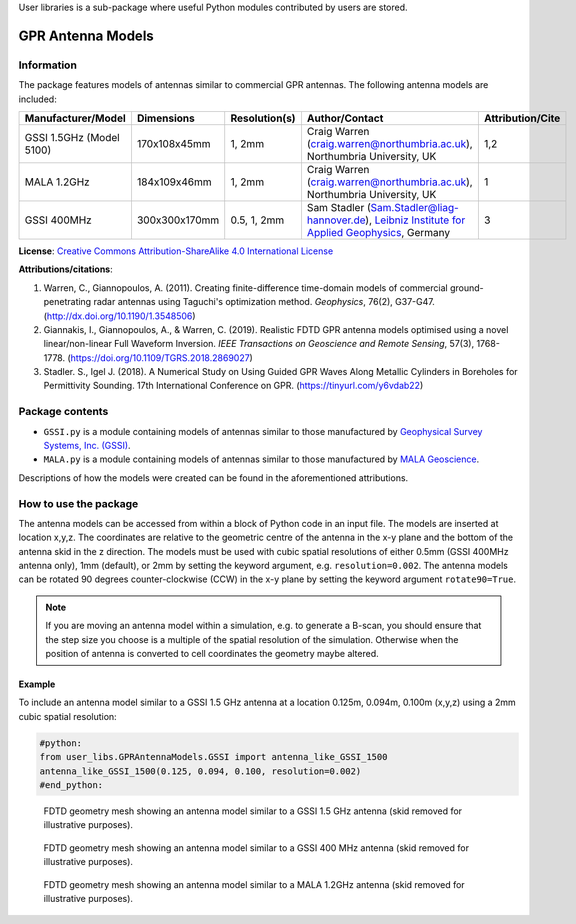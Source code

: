 User libraries is a sub-package where useful Python modules contributed by users are stored.

******************
GPR Antenna Models
******************

Information
===========

The package features models of antennas similar to commercial GPR antennas. The following antenna models are included:

======================== ============= ============= ========================================================================================================================================================================================================================= ================
Manufacturer/Model       Dimensions    Resolution(s) Author/Contact                                                                                                                                                                                                            Attribution/Cite
======================== ============= ============= ========================================================================================================================================================================================================================= ================
GSSI 1.5GHz (Model 5100) 170x108x45mm  1, 2mm        Craig Warren (craig.warren@northumbria.ac.uk), Northumbria University, UK                                                                                                                                                 1,2
MALA 1.2GHz              184x109x46mm  1, 2mm        Craig Warren (craig.warren@northumbria.ac.uk), Northumbria University, UK                                                                                                                                                 1
GSSI 400MHz              300x300x170mm 0.5, 1, 2mm   Sam Stadler (Sam.Stadler@liag-hannover.de), `Leibniz Institute for Applied Geophysics <https://www.leibniz-liag.de/en/research/methods/electromagnetic-methods/ground-penetrating-radar/guided-gpr-waves.html>`_, Germany 3
======================== ============= ============= ========================================================================================================================================================================================================================= ================

**License**: `Creative Commons Attribution-ShareAlike 4.0 International License <http://creativecommons.org/licenses/by-sa/4.0/>`_

**Attributions/citations**:

1. Warren, C., Giannopoulos, A. (2011). Creating finite-difference time-domain models of commercial ground-penetrating radar antennas using Taguchi's optimization method. *Geophysics*, 76(2), G37-G47. (http://dx.doi.org/10.1190/1.3548506)
2. Giannakis, I., Giannopoulos, A., & Warren, C. (2019). Realistic FDTD GPR antenna models optimised using a novel linear/non-linear Full Waveform Inversion. *IEEE Transactions on Geoscience and Remote Sensing*, 57(3), 1768-1778. (https://doi.org/10.1109/TGRS.2018.2869027)
3. Stadler. S., Igel J. (2018). A Numerical Study on Using Guided GPR Waves Along Metallic Cylinders in Boreholes for Permittivity Sounding. 17th International Conference on GPR. (https://tinyurl.com/y6vdab22)

Package contents
================

* ``GSSI.py`` is a module containing models of antennas similar to those manufactured by `Geophysical Survey Systems, Inc. (GSSI) <http://www.geophysical.com>`_.
* ``MALA.py`` is a module containing models of antennas similar to those manufactured by `MALA Geoscience <http://www.malags.com/>`_.

Descriptions of how the models were created can be found in the aforementioned attributions.

How to use the package
======================

The antenna models can be accessed from within a block of Python code in an input file. The models are inserted at location x,y,z. The coordinates are relative to the geometric centre of the antenna in the x-y plane and the bottom of the antenna skid in the z direction. The models must be used with cubic spatial resolutions of either 0.5mm (GSSI 400MHz antenna only), 1mm (default), or 2mm by setting the keyword argument, e.g. ``resolution=0.002``. The antenna models can be rotated 90 degrees counter-clockwise (CCW) in the x-y plane by setting the keyword argument ``rotate90=True``.

.. note::

    If you are moving an antenna model within a simulation, e.g. to generate a B-scan, you should ensure that the step size you choose is a multiple of the spatial resolution of the simulation. Otherwise when the position of antenna is converted to cell coordinates the geometry maybe altered.

Example
-------

To include an antenna model similar to a GSSI 1.5 GHz antenna at a location 0.125m, 0.094m, 0.100m (x,y,z) using a 2mm cubic spatial resolution:

.. code-block:: none

    #python:
    from user_libs.GPRAntennaModels.GSSI import antenna_like_GSSI_1500
    antenna_like_GSSI_1500(0.125, 0.094, 0.100, resolution=0.002)
    #end_python:

.. figure:: images/antenna_like_GSSI_1500.png
    :width: 600 px

    FDTD geometry mesh showing an antenna model similar to a GSSI 1.5 GHz antenna (skid removed for illustrative purposes).

.. figure:: images/antenna_like_GSSI_400.png
    :width: 600 px

    FDTD geometry mesh showing an antenna model similar to a GSSI 400 MHz antenna (skid removed for illustrative purposes).

.. figure:: images/antenna_like_MALA_1200.png
    :width: 600 px

    FDTD geometry mesh showing an antenna model similar to a MALA 1.2GHz antenna (skid removed for illustrative purposes).
